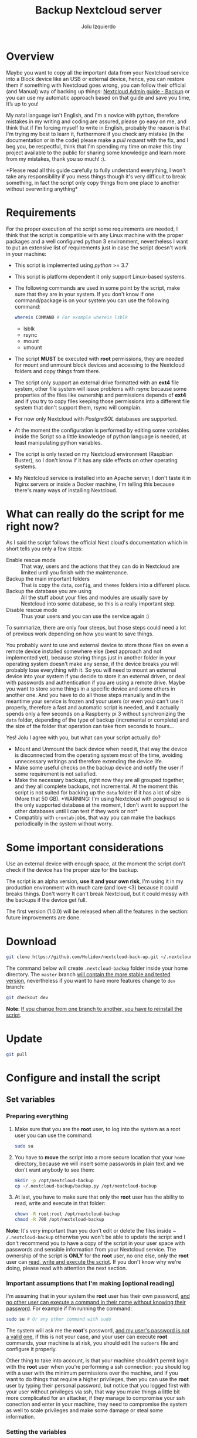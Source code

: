 #+author: Jolu Izquierdo
#+title: Backup Nextcloud server

* Overview
Maybe you want to copy all the important data from your Nextcloud service into a
Block device like an USB or external device, hence, you can restore them if
something with Nextcloud goes wrong, you can follow their official (and Manual)
way of backing up things: [[https://docs.nextcloud.com/server/18/admin_manual/maintenance/backup.html][Nextcloud Admin guide - Backup]] or you can use my
automatic approach based on that guide and save you time, It’s up to you!

My natal language isn't English, and I'm a novice with python, therefore
mistakes in my writing and coding are assured, please go easy on me, and think
that if I'm forcing myself to write in English, probably the reason is that I'm
trying my best to learn it, furthermore if you check any mistake (in the
documentation or in the code) please make a /pull request/ with the fix, and I
beg you, be respectful, think that I'm spending my time on make this tiny
project available to the public for sharing some knowledge and learn more from
my mistakes, thank you so much! :).

*Please read all this guide carefully to fully understand everything, I won't
take any responsibility if you mess things though it's very difficult to break
something, in fact the script only copy things from one place to another
without overwriting anything*

* Requirements
For the proper execution of the script some requirements are needed, I think
that the script is compatible with any Linux machine with the proper packages
and a well configured python 3 environment, nevertheless I want to put an
extensive list of requirements just in case the script doesn't work in your
machine:

- This script is implemented using /python/ >= 3.7
- This script is platform dependent it only support Linux-based systems.
- The following commands are used in some point by the script, make sure that
  they are in your system. If you don't know if one command/package is on your
  system you can use the following command:
  #+BEGIN_SRC bash
whereis COMMAND # For example whereis lsblk
  #+END_SRC
  - lsblk
  - rsync
  - mount
  - umount
- The script *MUST* be executed with *root* permissions, they are needed for
  mount and unmount block devices and accessing to the Nextcloud folders and
  copy things from there.
- The script only support an external drive formatted with an *ext4* file
  system, other file system will issue problems with /rsync/ because some
  properties of the files like ownership and permissions depends of *ext4* and
  if you try to copy files keeping those permissions into a different file system
  that don't support them, rsync will complain.
- For now only Nextcloud with /PostgreSQL/ databases are supported.
- At the moment the configuration is performed by editing some variables inside
  the Script so a little knowledge of python language is needed, at least
  manipulating python variables.
- The script is only tested on my Nextcloud environment (Raspbian Buster), so I
  don't know if it has any side effects on other operating systems.
- My Nextcloud service is installed into an Apache server, I don't taste it in
  Nginx servers or inside a Docker machine, I'm telling this because there's
  many ways of installing Nextcloud.

* What can really do the script for me right now?
As I said the script follows the official Next cloud's documentation which in
short tells you only a few steps:

- Enable rescue mode :: That way, users and the actions that they can
  do in Nextcloud are limited until you finish with the maintenance.
- Backup the main important folders :: That is copy the ~data~, ~config~, and
  ~themes~ folders into a different place.
- Backup the database you are using :: All the stuff about your files and
  modules are usually save by Nextcloud into some database, so this is a really
  important step.
- Disable rescue mode :: Thus your users and you can use the service again :)

To summarize, there are only four steeps, but those steps could need a lot of
previous work depending on how you want to save things.

You probably want to use and external device to store those files on even a
remote device installed somewhere else (best approach and not implemented yet),
because storing things just in another folder in your operating system doesn't
make any sense, if the device breaks you will probably lose everything with it.
So you will need to mount an external device into your system if you decide to
store it an external driven, or deal with passwords and authentication if you
are using a remote drive. Maybe you want to store some things in a specific
device and some others in another one. And you have to do all those steps
manually and in the meantime your service is frozen and your users (or even you)
can't use it properly, therefore a fast and automatic script is needed, and it
actually spends only a few seconds on a Raspberry pi 3 without synchronizing the
~data~ folder, depending of the type of backup (incremental or complete) and the
size of the folder that operation can take from seconds to hours...

Yes! Jolu I agree with you, but what can your script actually do?

- Mount and Unmount the back device when need it, that way the device is
  disconnected from the operating system most of the time, avoiding unnecessary
  writings and therefore extending the device life.
- Make some useful checks on the backup device and notify the user if some
  requirement is not satisfied.
- Make the necessary backups, right now they are all grouped together, and they
  all complete backups, not incremental. At the moment this script is not suited
  for backing up the ~data~ folder if it has a lot of size (More that 50 GB).
  *WARNING: I'm using Nextcloud with posgresql so is the only supported database
  at the moment, I don't want to support the other databases until I can test if
  they work or not*
- Compatibly with ~crontab~ jobs, that way you can make the backups periodically
  in the system without worry.

* Some important considerations
Use an external device with enough space, at the moment the script don't check if the
device has the proper size for the backup.

The script is an alpha version, *use it and your own risk*, I'm using it in my
production environment with much care (and love <3) because it could breaks
things. Don't worry It can't break Nextcloud, but it could messy with the backups if the
device get full.

The first version (1.0.0) will be released when all the features in the section: future
improvements are done.

* Download
#+BEGIN_SRC bash
git clone https://github.com/Hulidex/nextcloud-back-up.git ~/.nextcloud-backup
#+END_SRC

The command below will create ~.nextcloud-backup~ folder inside your home directory.
The ~master~ branch _will contain the more stable and tested version_, nevertheless
if you want to have more features change to ~dev~ branch:
#+BEGIN_SRC bash
git checkout dev
#+END_SRC

*Note*: _If you change from one branch to another, you have to reinstall the script_.

* Update
#+BEGIN_SRC bash
git pull
#+END_SRC

* Configure and install the script
** Set variables
*** Preparing everything
1. Make sure that you are the *root* user, to log into the system as a root user
   you can use the command:
  #+BEGIN_SRC bash
  sudo su
  #+END_SRC
2. You have to *move* the script into a more secure location that your
   ~home~ directory, because we will insert some passwords in plain text and we
   don't want anybody to see them:
  #+BEGIN_SRC bash
    mkdir -p /opt/nextcloud-backup
    cp ~/.nextcloud-backup/backup.py /opt/nextcloud-backup
  #+END_SRC
3. At last, you have to make sure that only the *root* user has the ability to
   read, write and execute in that folder:
  #+BEGIN_SRC bash
    chown -R root:root /opt/nextcloud-backup
    chmod -R 700 /opt/nextxloud-backup
  #+END_SRC

*Note*: It's very important than you don't edit or delete the files inside ~
~/.nextcloud-backup~ otherwise you won't be able to update the script and I
don't recommend you to have a copy of the script in your user space with
passwords and sensible information from your Nextcloud service. The ownership of
the script is *ONLY* for the *root* user, no one else, only the *root* user can
_read, write and execute the script_. If you don't know why we're doing, please
read with attention the next section.

*** Important assumptions that I'm making [optional reading]
I'm assuming that in your system the *root* user has their own
password, _and no other user can execute a command in their name without knowing
their password_. For example if I'm running the command:
#+BEGIN_SRC bash
sudo su # Or any other command with sudo
#+END_SRC
The system will ask me the *root*'s password, _and my user's password is not a
valid one_, if this is not your case, and your user can execute *root* commands,
your machine is at risk, you should edit the ~sudoers~ file and configure it
properly.

Other thing to take into account, is that your machine shouldn't permit login
with the *root* user when you're performing a ssh connection: you should log
with a user with the minimum permissions over the machine, and if you want to do
things that require a higher privileges, then you can use the *root* user by
typing their personal password, but notice that you logged first with your user
without privileges via ssh, that way you make things a little bit more
complicated for an attacker, if they manage to compromise your ssh conection and
enter in your machine, they need to compromise the system as well to scale
privileges and make some damage or steal some information.

*** Setting the variables
Open the file that we copied in the previous sections with your editor of
confidence, I like use neovim, but nano, or other terminal editor you're
comfortable with should be fine:
#+BEGIN_SRC bash
nvim /opt/nextcloud-backup/backup.py
#+END_SRC

Go to the section /CONFIG/, there you will find the following variables:

- NEXTCLOUD_ROOT_FOLDER :: Here you have to put the *ABSOLUTE PATH* to your
  Nextcloud web-server *ROOT* folder. Because I have installed Nextcloud into an
  /Apache HTTP server/, I placed the Nextcloud files in
  ~/var/www/html/nextcloud~, *WARNING*: Don't add the character /// at the end
  of the path, or the script may fail in some point, an invalid path will be:
  ~/var/www/html/nextcloud/~
- PART_UUID :: Your backup device UUID. In my case I'm using an external drive,
  with only one partition, formatted with an *ext4* file-system, I can list my
  block devices with the command:
  #+BEGIN_SRC bash
  lsblk
  #+END_SRC
  It will produce and output similar to:
  #+begin_example
  NAME        MAJ:MIN RM  SIZE RO TYPE MOUNTPOINT
  sda           8:0    1   29G  0 disk <---- This is my usb
  └─sda1        8:1    1   29G  0 part  <--- And this is the partition I want to use for the backups
  <OTHER INFORMATION OMITTED>
  #+end_example
  To wonder what's your partition UUID, you have to run the following command:
  #+BEGIN_SRC bash
  blkid /dev/sda1
  #+END_SRC
  It will produce and output similar to:
  #+begin_example
  /dev/sda1: LABEL="NEXTCLOUD_BACK_U" UUID="alksjdfkljasklfj" TYPE="ext4" PARTUUID="afasdfasf"
  #+end_example
  The correct value is the one contained in /UUID/: "alksjdfkljasklfj" in my
  example.
- UNMOUNT_DEVICE :: By default it value is =True=, but you can set it to =False=
  if you don't want that your device unmounted every time the script finishes.
  Why this value is =True= by default? Because I consider that the best way to
  extend the life of the device is by only using it when we need to: just mount
  it for the backup and when it finishes unmount the device, if the device is
  always mounted, the operating system will sometimes perform some actions, and
  if the system power off unexpectedly, the device will too augmenting the
  probability of device failure. If it is unmounted the operating system will
  threat it like it's unplugged.
- DATABASE :: Now the only supported value here is /postgresql/, sorry if you
  are using another.
- DATABASE_USER :: The database user who have fully access to the Nextcloud database
- DATABASE_NAME :: The database name used for Nextcloud
- DATABASE_PASSWD :: The password for accessing the database

The last four variables can be guessed from the ~config.php~ file present in all
Nextcloud web-servers, therefore, you can look there, I will try to make an
agent in the future to configure the Script and define all those variables
automatically, that way you don't have to touch any file, just run the agent and
answer the questions they ask you, please be patient.

** Add the script to crontab
Once the script is configured, you can install it in your system, therefore, it
will automatically trigger the backup process when you desire.

There are a lot of ways to execute a script periodically in a Linux
environment, but the one which I feel more comfortable with and it's available in
most of the Linux environments out of the box without the need of install
anything is Crontab, hence we will use that tool.

*Note*: Before adding the script to ~crontab~,I recommend to _run the script
in a terminal and make sure that everything works correctly_.

*** Test the Script
For running the script for the first time and check if it runs successfully:
#+BEGIN_SRC bash
/opt/nextcloud-backup/backup.py
#+END_SRC

If no output is showed, in most of the cases the script work correctly, even so
you can mount your back up device and check if all the files are there. Remember
the script will create the following folder tree:

- The first level will be the year when the backup took place.
- The second level will be the month when the backup took place.
- The third the day
- And the fourth and final one the hour.

Example: Assuming that today is *21/02/2020 13:30* and that I'm running the script for
the first time, my backup device will have the following directory structure:
#+begin_example
[/your_mount_point] (Device mountpoint)
      |___[2020/]
            |___[02/]
                  |___[21/]
                        |___[1330]
                              |__[config/] (Nextcloud 'config' folder)
                              |      |__config.php
                              |      |__...
                              |__[data/] (Nextcloud 'data' folder)
                              |      |__ ...
                              |__nextcloud_db.back (Nextcloud's database backup)
                              |__[themes/] (Nextcloud 'themes' folder)
                                    |__ ...
#+end_example

*** Add the script to crontab
Once everything is configured and tested we can create a new cronjob with our
script, I will not enter on how to manage crontab here, there's tons of
tutorials out of there, please check some of them if you want to change the
periodicity of the script to fit your needs. Here I will configure the script to
make a backup at 00:15 every day.

We need to add a cronjob as the *root* user:
#+BEGIN_SRC bash
export EDITOR=nvim && crontab -u root -e
#+END_SRC

Notice that you can set the /EDITOR/ environment variable to your editor of choice.
Then we have to add the following line:
#+BEGIN_SRC crontab
15 0 * * * /opt/nextcloud-backup/backup.py > /var/log/nextcloud_backup 2>&1
#+END_SRC

The script will create a log file in ~/var/log/nextcloud_backup~ check some time
the file to see if an error is produced.

A tiny cheat-sheet of the syntax used in that file:

#+BEGIN_SRC
 * * * * *      command to execute
-----------------------------------------------
 | | | | |
 | | | | |______ day of week (0-6) (Sunday=0)
 | | | |________ month (1-12)
 | | |__________ day of the month (1-31)
 | |____________ hour (0-23)
 |______________ minute (0-59)
#+END_SRC

* TODO Troubleshooting
* Future improvements
- [ ] Back up others databases not only ~postgresql~
- [ ] Check if the device is full and do some actions decided by the user, like
  empty space.
- [ ] Exclude
- [ ] Email the user when something wrong happened.
- [ ] Create a file structure instead of having everything in a single file.
- [ ] Permit to define where the ~data~ folder is.
- [ ] Make incremental copies of the ~data~ folder.
- [ ] Set most of the configuration variables from ~config/config.php~
- [ ] Manage a maximum number of back-ups in the device.
- [ ] Permit remote devices as backup devices.
- [ ] Create an interactive Script to configure everything, like the USB uuid,
  that way the user can forget about it. And properly setting the script into
  the system with ~crontab~.
- [ ] Ability to chose a different device with different properties for backing
  up the Nextcloud ~data~ folder, instead of using the same device for
  everything.
- [ ] Utility for recover back ups.
- [ ] Testing.
